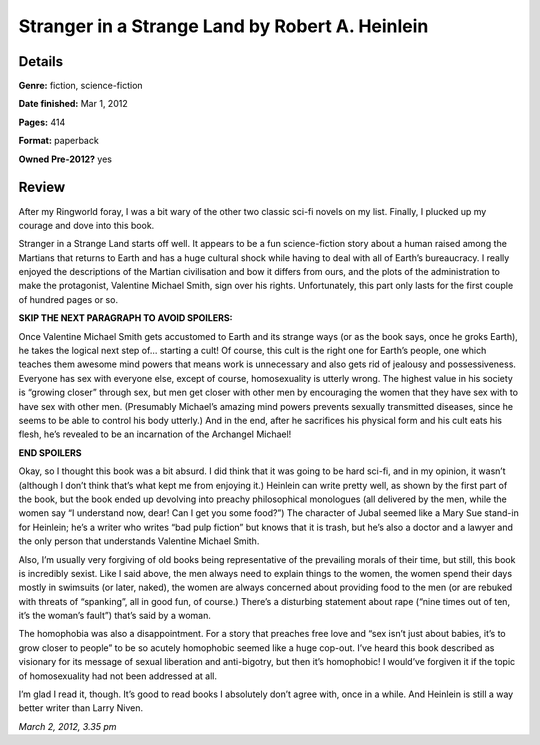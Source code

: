 Stranger in a Strange Land by Robert A. Heinlein
================================================

Details
-------

**Genre:** fiction, science-fiction

**Date finished:** Mar 1, 2012

**Pages:** 414

**Format:** paperback

**Owned Pre-2012?** yes

Review
------

After my Ringworld foray, I was a bit wary of the other two classic sci-fi novels on my list. Finally, I plucked up my courage and dove into this book.

Stranger in a Strange Land starts off well. It appears to be a fun science-fiction story about a human raised among the Martians that returns to Earth and has a huge cultural shock while having to deal with all of Earth’s bureaucracy. I really enjoyed the descriptions of the Martian civilisation and bow it differs from ours, and the plots of the administration to make the protagonist, Valentine Michael Smith, sign over his rights. Unfortunately, this part only lasts for the first couple of hundred pages or so.

**SKIP THE NEXT PARAGRAPH TO AVOID SPOILERS:**

Once Valentine Michael Smith gets accustomed to Earth and its strange ways (or as the book says, once he groks Earth), he takes the logical next step of… starting a cult! Of course, this cult is the right one for Earth’s people, one which teaches them awesome mind powers that means work is unnecessary and also gets rid of jealousy and possessiveness. Everyone has sex with everyone else, except of course, homosexuality is utterly wrong. The highest value in his society is “growing closer” through sex, but men get closer with other men by encouraging the women that they have sex with to have sex with other men. (Presumably Michael’s amazing mind powers prevents sexually transmitted diseases, since he seems to be able to control his body utterly.) And in the end, after he sacrifices his physical form and his cult eats his flesh, he’s revealed to be an incarnation of the Archangel Michael!

**END SPOILERS**

Okay, so I thought this book was a bit absurd. I did think that it was going to be hard sci-fi, and in my opinion, it wasn’t (although I don’t think that’s what kept me from enjoying it.) Heinlein can write pretty well, as shown by the first part of the book, but the book ended up devolving into preachy philosophical monologues (all delivered by the men, while the women say “I understand now, dear! Can I get you some food?”) The character of Jubal seemed like a Mary Sue stand-in for Heinlein; he’s a writer who writes “bad pulp fiction” but knows that it is trash, but he’s also a doctor and a lawyer and the only person that understands Valentine Michael Smith.

Also, I’m usually very forgiving of old books being representative of the prevailing morals of their time, but still, this book is incredibly sexist. Like I said above, the men always need to explain things to the women, the women spend their days mostly in swimsuits (or later, naked), the women are always concerned about providing food to the men (or are rebuked with threats of “spanking”, all in good fun, of course.) There’s a disturbing statement about rape (“nine times out of ten, it’s the woman’s fault”) that’s said by a woman.

The homophobia was also a disappointment. For a story that preaches free love and “sex isn’t just about babies, it’s to grow closer to people” to be so acutely homophobic seemed like a huge cop-out. I’ve heard this book described as visionary for its message of sexual liberation and anti-bigotry, but then it’s homophobic! I would’ve forgiven it if the topic of homosexuality had not been addressed at all.

I’m glad I read it, though. It’s good to read books I absolutely don’t agree with, once in a while. And Heinlein is still a way better writer than Larry Niven.

*March 2, 2012, 3.35 pm*
